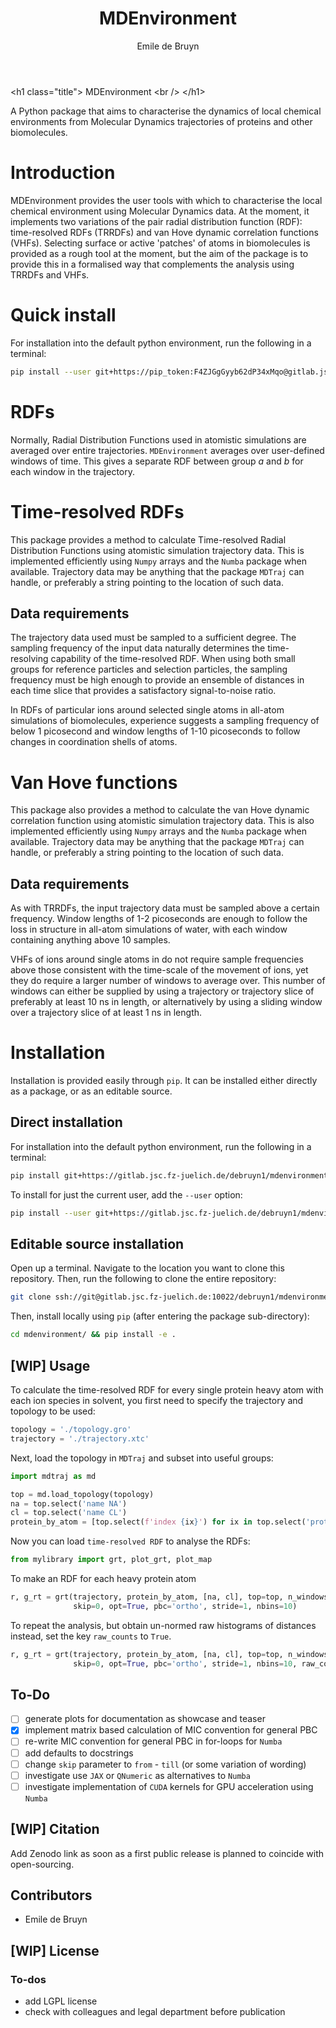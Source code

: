 #+title: MDEnvironment
#+author: Emile de Bruyn
#+export_file_name: ../README.md
#+options: toc:nil

<h1 class="title">
MDEnvironment
<br />
</h1>

A Python package that aims to characterise the dynamics of local chemical environments from Molecular Dynamics trajectories of proteins and other biomolecules.

#+html: <a href="https://gitlab.jsc.fz-juelich.de/debruyn1/mdenvironment/-/commits/master"><img alt="pipeline status" src="https://gitlab.jsc.fz-juelich.de/debruyn1/mdenvironment/badges/master/pipeline.svg" /></a>  <a href="https://gitlab.jsc.fz-juelich.de/debruyn1/mdenvironment/-/commits/master"><img alt="coverage report" src="https://gitlab.jsc.fz-juelich.de/debruyn1/mdenvironment/badges/master/coverage.svg" /></a> 

* Introduction
  MDEnvironment provides the user tools with which to characterise the local chemical environment using Molecular Dynamics data. At the moment, it implements two variations of the pair radial distribution function (RDF): time-resolved RDFs (TRRDFs) and van Hove dynamic correlation functions (VHFs). Selecting surface or active 'patches' of atoms in biomolecules is provided as a rough tool at the moment, but the aim of the package is to provide this in a formalised way that complements the analysis using TRRDFs and VHFs.
  
  
* Quick install
  For installation into the default python environment, run the following in a terminal:
   #+begin_src bash
		pip install --user git+https://pip_token:F4ZJGgGyyb62dP34xMqo@gitlab.jsc.fz-juelich.de/debruyn1/mdenvironment.git
   #+end_src

* RDFs
   Normally, Radial Distribution Functions used in atomistic simulations are averaged over entire trajectories. ~MDEnvironment~ averages over user-defined windows of time. This gives a separate RDF between group /a/ and /b/ for each window in the trajectory.
   
   # #+html: <img src="docs/trrdf.svg" width="850px">
  
* Time-resolved RDFs
  This package provides a method to calculate Time-resolved Radial Distribution Functions using atomistic simulation trajectory data. This is implemented efficiently using ~Numpy~ arrays and the ~Numba~ package when available. Trajectory data may be anything that the package ~MDTraj~ can handle, or preferably a string pointing to the location of such data.
 
** Data requirements
   The trajectory data used must be sampled to a sufficient degree. The sampling frequency of the input data naturally determines the time-resolving capability of the time-resolved RDF. When using both small groups for reference particles and selection particles, the sampling frequency must be high enough to provide an ensemble of distances in each time slice that provides a satisfactory signal-to-noise ratio.

   In RDFs of particular ions around selected single atoms in all-atom simulations of biomolecules, experience suggests a sampling frequency of below 1 picosecond and window lengths of 1-10 picoseconds to follow changes in coordination shells of atoms.
  
* Van Hove functions
  This package also provides a method to calculate the van Hove dynamic correlation function using atomistic simulation trajectory data. This is also implemented efficiently using ~Numpy~ arrays and the ~Numba~ package when available. Trajectory data may be anything that the package ~MDTraj~ can handle, or preferably a string pointing to the location of such data.
  
** Data requirements
   As with TRRDFs, the input trajectory data must be sampled above a certain frequency. Window lengths of 1-2 picoseconds are enough to follow the loss in structure in all-atom simulations of water, with each window containing anything above 10 samples.

   VHFs of ions around single atoms in do not require sample frequencies above those consistent with the time-scale of the movement of ions, yet they do require a larger number of windows to average over. This number of windows can either be supplied by using a trajectory or trajectory slice of preferably at least 10 ns in length, or alternatively by using a sliding window over a trajectory slice of at least 1 ns in length.
  
* Installation
  Installation is provided easily through ~pip~. It can be installed either directly as a package, or as an editable source.
  
** Direct installation
   For installation into the default python environment, run the following in a terminal:
   #+begin_src bash
		pip install git+https://gitlab.jsc.fz-juelich.de/debruyn1/mdenvironment
   #+end_src
   To install for just the current user, add the ~--user~ option:
   #+begin_src bash
		pip install --user git+https://gitlab.jsc.fz-juelich.de/debruyn1/mdenvironment
   #+end_src

** Editable source installation
   Open up a terminal. Navigate to the location you want to clone this repository. Then, run the following to clone the entire repository:
   #+begin_src bash
		git clone ssh://git@gitlab.jsc.fz-juelich.de:10022/debruyn1/mdenvironment
   #+end_src
   Then, install locally using ~pip~ (after entering the package sub-directory):
	 #+begin_src bash
		cd mdenvironment/ && pip install -e .
   #+end_src

** [WIP] Usage
   To calculate the time-resolved RDF for every single protein heavy atom with each ion species in solvent, you first need to specify the trajectory and topology to be used:
   #+begin_src python
     topology = './topology.gro'
     trajectory = './trajectory.xtc'
   #+end_src 
   Next, load the topology in ~MDTraj~ and subset into useful groups:
   #+begin_src python
     import mdtraj as md

     top = md.load_topology(topology)
     na = top.select('name NA')
     cl = top.select('name CL')
     protein_by_atom = [top.select(f'index {ix}') for ix in top.select('protein and not type H')]
   #+end_src
   Now you can load ~time-resolved RDF~ to analyse the RDFs:
   #+begin_src python
     from mylibrary import grt, plot_grt, plot_map
   #+end_src
   To make an RDF for each heavy protein atom 
   #+begin_src python
     r, g_rt = grt(trajectory, protein_by_atom, [na, cl], top=top, n_windows=4_500, window_size=100,\
                   skip=0, opt=True, pbc='ortho', stride=1, nbins=10)
   #+end_src
   To repeat the analysis, but obtain un-normed raw histograms of distances instead, set the key ~raw_counts~ to ~True~.
   #+begin_src python
     r, g_rt = grt(trajectory, protein_by_atom, [na, cl], top=top, n_windows=4_500, window_size=100,\
                   skip=0, opt=True, pbc='ortho', stride=1, nbins=10, raw_counts=True)
   #+end_src

** To-Do
   - [ ] generate plots for documentation as showcase and teaser
   - [X] implement matrix based calculation of MIC convention for general PBC 
   - [ ] re-write MIC convention for general PBC in for-loops for ~Numba~
   - [ ] add defaults to docstrings
   - [ ] change ~skip~ parameter to ~from~ - ~till~ (or some variation of wording)
   - [ ] investigate use ~JAX~ or ~QNumeric~ as alternatives to ~Numba~
   - [ ] investigate implementation of ~CUDA~ kernels for GPU acceleration using ~Numba~
   
** [WIP] Citation
   Add Zenodo link as soon as a first public release is planned to coincide with open-sourcing.
   
** Contributors
   - Emile de Bruyn

** [WIP] License
*** To-dos
    - add LGPL license
    - check with colleagues and legal department before publication
